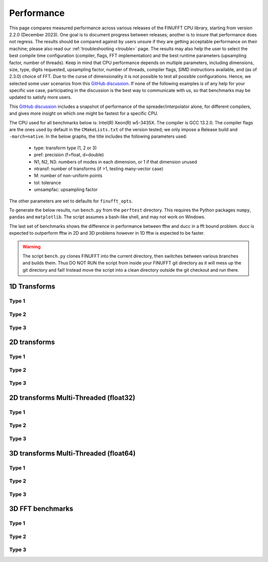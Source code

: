 .. _performance:

Performance
===========

This page compares measured performance across various releases of the FINUFFT CPU library, starting from version 2.2.0 (December 2023).
One goal is to document progress between releases; another is to insure that performance does not regress.
The results should be compared against by users unsure if they are getting acceptable performance
on their machine; please also read our :ref:`troubleshooting <trouble>` page.
The results may also help the user to select the best compile time configuration (compiler, flags, FFT implementation) and the best runtime parameters (upsampling factor, number of threads).
Keep in mind that CPU performance depends on multiple parameters, including
dimensions, size, type, digits requested, upsampling factor, number of threads, compiler flags,
SIMD instructions available, and (as of 2.3.0) choice of FFT.
Due to the curse of dimensionality it is not possible to test all possible configurations.
Hence, we selected some user scenarios from this `GitHub discussion <https://github.com/flatironinstitute/finufft/discussions/398>`_.
If none of the following examples is of any help for your specific use case, participating in the discussion is the best way to communicate with us, so that benchmarks may be updated to satisfy more users.

This `GitHub discussion <https://github.com/flatironinstitute/finufft/discussions/452>`_ includes a snapshot of performance of the spreader/interpolator alone, for different compilers, and gives more insight on which one might be fastest for a specific CPU.

The CPU used for all benchmarks below is: Intel(R) Xeon(R) w5-3435X.
The compiler is GCC 13.2.0.
The compiler flags are the ones used by default in the ``CMakeLists.txt`` of the version tested; we only impose a Release build and ``-march=native``.
In the below graphs, the title includes the following parameters used:
 - type: transform type (1, 2 or 3)
 - pref: precision (f=float, d=double)
 - N1, N2, N3: numbers of modes in each dimension, or 1 if that dimension unused
 - ntransf: number of transforms (if >1, testing many-vector case)
 - M: number of non-uniform points
 - tol: tolerance
 - umsampfac: upsampling factor

The other parameters are set to defaults for ``finufft_opts``.

To generate the below results, run ``bench.py`` from the ``perftest`` directory.
This requires the Python packages ``numpy``, ``pandas`` and ``matplotlib``.
The script assumes a bash-like shell, and may not work on Windows.

The last set of benchmarks shows the difference in performance between fftw and ducc in a fft bound problem. ducc is expected to outperform fftw in 2D and 3D problems however in 1D fftw is expected to be faster.

.. warning::
    The script ``bench.py`` clones FINUFFT into the current directory, then switches between various branches and builds them. Thus DO NOT RUN the script from inside your FINUFFT git directory as it will mess up the git directory and fail! Instead move the script into a clean directory outside the git checkout and run there.

1D Transforms
---------------------------------------------

Type 1
~~~~~~~~~~~~~~~~~~~~~~~~~~~~~~~~~~~~~~~~~~~~~
.. image:: pics/10000x1x1-type-1-upsamp2.00-precf-thread1.png
.. image:: pics/10000x1x1-type-1-upsamp1.25-precf-thread1.png
.. image:: pics/10000x1x1-type-1-upsamp2.00-precd-thread1.png
.. image:: pics/10000x1x1-type-1-upsamp1.25-precd-thread1.png

Type 2
~~~~~~~~~~~~~~~~~~~~~~~~~~~~~~~~~~~~~~~~~~~
.. image:: pics/10000x1x1-type-2-upsamp1.25-precd-thread1.png
.. image:: pics/10000x1x1-type-2-upsamp1.25-precf-thread1.png
.. image:: pics/10000x1x1-type-2-upsamp2.00-precd-thread1.png
.. image:: pics/10000x1x1-type-2-upsamp2.00-precf-thread1.png

Type 3
~~~~~~~~~~~~~~~~~~~~~~~~~~~~~~~~~~~~~~~~~~~
.. image:: pics/10000x1x1-type-3-upsamp1.25-precd-thread1.png
.. image:: pics/10000x1x1-type-3-upsamp1.25-precf-thread1.png
.. image:: pics/10000x1x1-type-3-upsamp2.00-precd-thread1.png
.. image:: pics/10000x1x1-type-3-upsamp2.00-precf-thread1.png

2D transforms
---------------------------------------------
Type 1
~~~~~~~~~~~~~~~~~~~~~~~~~~~~~~~~~~~~~~~~~~~~~

.. image:: pics/320x320x1-type-1-upsamp1.25-precf-thread1.png
.. image:: pics/320x320x1-type-1-upsamp1.25-precd-thread1.png
.. image:: pics/320x320x1-type-1-upsamp2.00-precf-thread1.png
.. image:: pics/320x320x1-type-1-upsamp2.00-precd-thread1.png

Type 2
~~~~~~~~~~~~~~~~~~~~~~~~~~~~~~~~~~~~~~~~~~~
.. image:: pics/320x320x1-type-2-upsamp1.25-precf-thread1.png
.. image:: pics/320x320x1-type-2-upsamp1.25-precd-thread1.png
.. image:: pics/320x320x1-type-2-upsamp2.00-precf-thread1.png
.. image:: pics/320x320x1-type-2-upsamp2.00-precd-thread1.png

Type 3
~~~~~~~~~~~~~~~~~~~~~~~~~~~~~~~~~~~~~~~~~~~
.. image:: pics/320x320x1-type-3-upsamp1.25-precf-thread1.png
.. image:: pics/320x320x1-type-3-upsamp1.25-precd-thread1.png
.. image:: pics/320x320x1-type-3-upsamp2.00-precf-thread1.png
.. image:: pics/320x320x1-type-3-upsamp2.00-precd-thread1.png

2D transforms Multi-Threaded (float32)
---------------------------------------------

Type 1
~~~~~~~~~~~~~~~~~~~~~~~~~~~~~~~~~~~~~~~~~~~~~
.. image:: pics/320x320x1-type-1-upsamp1.25-precf-thread32.png
.. image:: pics/320x320x1-type-1-upsamp2.00-precf-thread32.png

Type 2
~~~~~~~~~~~~~~~~~~~~~~~~~~~~~~~~~~~~~~~~~~~
.. image:: pics/320x320x1-type-2-upsamp1.25-precf-thread32.png
.. image:: pics/320x320x1-type-2-upsamp2.00-precf-thread32.png

Type 3
~~~~~~~~~~~~~~~~~~~~~~~~~~~~~~~~~~~~~~~~~~~
.. image:: pics/320x320x1-type-3-upsamp1.25-precf-thread32.png
.. image:: pics/320x320x1-type-3-upsamp2.00-precf-thread32.png

3D transforms Multi-Threaded (float64)
--------------------------------------

Type 1
~~~~~~~~~~~~~~~~~~~~~~~~~~~~~~~~~~~~~~~~~~~~~
.. image:: pics/192x192x128-type-1-upsamp1.25-precd-thread32.png
.. image:: pics/192x192x128-type-1-upsamp2.00-precd-thread32.png

Type 2
~~~~~~~~~~~~~~~~~~~~~~~~~~~~~~~~~~~~~~~~~~~
.. image:: pics/192x192x128-type-2-upsamp1.25-precd-thread32.png
.. image:: pics/192x192x128-type-2-upsamp2.00-precd-thread32.png

Type 3
~~~~~~~~~~~~~~~~~~~~~~~~~~~~~~~~~~~~~~~~~~~
.. image:: pics/192x192x128-type-3-upsamp1.25-precd-thread32.png

3D FFT benchmarks
-----------------

Type 1
~~~~~~~~~~~~~~~~~~~~~~~~~~~~~~~~~~~~~~~~~~~~~
.. image:: pics/250x250x250-type-1-upsamp2.00-precd-thread1.png

Type 2
~~~~~~~~~~~~~~~~~~~~~~~~~~~~~~~~~~~~~~~~~~~
.. image:: pics/250x250x250-type-2-upsamp2.00-precd-thread1.png

Type 3
~~~~~~~~~~~~~~~~~~~~~~~~~~~~~~~~~~~~~~~~~~~
.. image:: pics/250x250x250-type-3-upsamp2.00-precd-thread1.png
